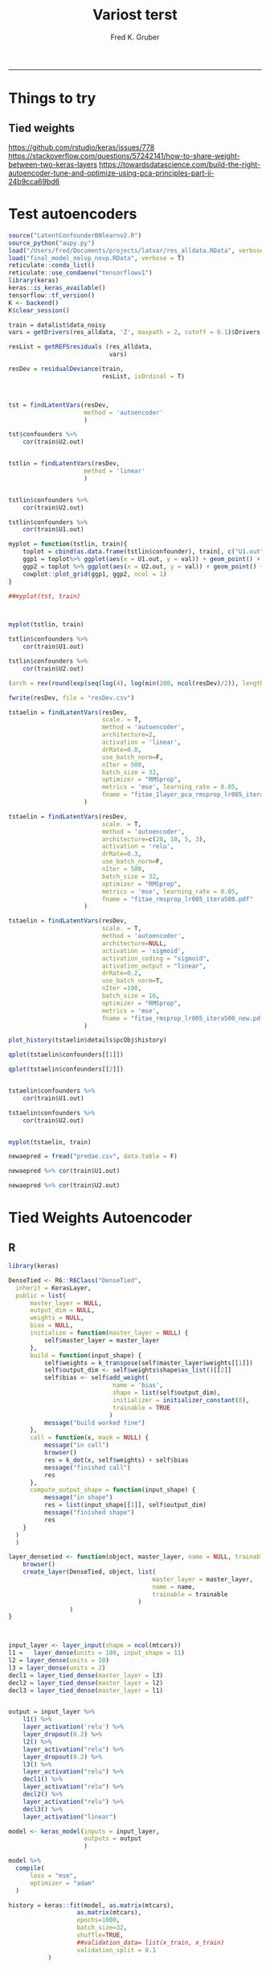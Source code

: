 #+TITLE:Variost terst 
#+AUTHOR: Fred K. Gruber
#+email: fred@gnshealthcare.com
#+PROPERTY: header-args :tangle yes :eval never-export
#+PROPERTY: header-args:R :session *R* :exports both
#+OPTIONS: ^:{}
-----

* Things to try

** Tied weights
https://github.com/rstudio/keras/issues/778
https://stackoverflow.com/questions/57242141/how-to-share-weight-between-two-keras-layers
https://towardsdatascience.com/build-the-right-autoencoder-tune-and-optimize-using-pca-principles-part-ii-24b9cca69bd6

* Test autoencoders
#+begin_src R
source("LatentConfounderBNlearnv2.R")
source_python("aupy.py")
load("/Users/fred/Documents/projects/latvar/res_alldata.RData", verbose = T)
load("final_model_nolvp_novp.RData", verbose = T)
reticulate::conda_list()
reticulate::use_condaenv("tensorflowv1")
library(keras)
keras::is_keras_available()
tensorflow::tf_version()
K <- backend()
K$clear_session()

train = datalist$data_noisy
vars = getDrivers(res_alldata, 'Z', maxpath = 2, cutoff = 0.1)$Drivers

resList = getREFSresiduals (res_alldata,
                            vars)

resDev = residualDeviance(train,
                          resList, isOrdinal = T)



tst = findLatentVars(resDev,
                     method = 'autoencoder'
                     )

tst$confounders %>%
    cor(train$U2.out)


tstlin = findLatentVars(resDev,
                     method = 'linear'
                     )


tstlin$confounders %>%
    cor(train$U2.out)

tstlin$confounders %>%
    cor(train$U1.out)

myplot = function(tstlin, train){
    toplot = cbind(as.data.frame(tstlin$confounder), train[, c("U1.out", "U2.out")]) %>% gather(var, val, -U1.out, -U2.out)
    ggp1 = toplot%>% ggplot(aes(x = U1.out, y = val)) + geom_point() + facet_wrap( ~ var)
    ggp2 = toplot %>% ggplot(aes(x = U2.out, y = val)) + geom_point() + facet_wrap( ~ var)
    cowplot::plot_grid(ggp1, ggp2, ncol = 1)
}

##myplot(tst, train)



myplot(tstlin, train)

tstlin$confounders %>%
    cor(train$U1.out)

tstlin$confounders %>%
    cor(train$U2.out)

(arch = rev(round(exp(seq(log(4), log(min(200, ncol(resDev)/2)), length.out=4)))))

fwrite(resDev, file = "resDev.csv")

tstaelin = findLatentVars(resDev,
                          scale. = T, 
                          method = 'autoencoder',
                          architecture=2, 
                          activation = 'linear',
                          drRate=0.0,
                          use_batch_norm=F,
                          nIter = 500,
                          batch_size = 32,
                          optimizer = "RMSprop",
                          metrics = 'mse', learning_rate = 0.05,
                          fname = "fitae_1layer_pca_rmsprop_lr005_itera500.pdf"
                     )

tstaelin = findLatentVars(resDev,
                          scale. = T, 
                          method = 'autoencoder',
                          architecture=c(20, 10, 5, 3), 
                          activation = 'relu',
                          drRate=0.3,
                          use_batch_norm=F,
                          nIter = 500,
                          batch_size = 32,
                          optimizer = "RMSprop",
                          metrics = 'mse', learning_rate = 0.05,
                          fname = "fitae_rmsprop_lr005_itera500.pdf"
                     )

tstaelin = findLatentVars(resDev,
                          scale. = T, 
                          method = 'autoencoder',
                          architecture=NULL, 
                          activation = 'sigmoid',
                          activation_coding = "sigmoid",
                          activation_output = "linear", 
                          drRate=0.2,
                          use_batch_norm=T,
                          nIter =100,
                          batch_size = 16,
                          optimizer = "RMSprop",
                          metrics = 'mse', 
                          fname = "fitae_rmsprop_lr005_itera500_new.pdf"
                     )

plot_history(tstaelin$details$pcObj$history)

qplot(tstaelin$confounders[[1]])

qplot(tstaelin$confounders[[2]])


tstaelin$confounders %>%
    cor(train$U1.out)

tstaelin$confounders %>%
    cor(train$U2.out)


myplot(tstaelin, train)

newaepred = fread("predae.csv", data.table = F)

newaepred %>% cor(train$U1.out)

newaepred %>% cor(train$U2.out)
#+end_src

* Tied Weights Autoencoder

** R
#+begin_src R
library(keras)

DenseTied <- R6::R6Class("DenseTied",
  inherit = KerasLayer,
  public = list(
      master_layer = NULL, 
      output_dim = NULL,
      weights = NULL,
      bias = NULL, 
      initialize = function(master_layer = NULL) {
          self$master_layer = master_layer
      },
      build = function(input_shape) {
          self$weights = k_transpose(self$master_layer$weights[[1]])
          self$output_dim <- self$weights$shape$as_list()[[2]]
          self$bias <- self$add_weight(
                             name = 'bias',
                             shape = list(self$output_dim),
                             initializer = initializer_constant(0),
                             trainable = TRUE
                            )
          message("build worked fine")
      },
      call = function(x, mask = NULL) {
          message("in call")
          browser()
          res = k_dot(x, self$weights) + self$bias
          message("finished call")
          res
      },
      compute_output_shape = function(input_shape) {
          message("in shape")
          res = list(input_shape[[1]], self$output_dim)
          message("finished shape")
          res
    }
  )
  )

layer_densetied <- function(object, master_layer, name = NULL, trainable = TRUE) {
    browser()
    create_layer(DenseTied, object, list(
                                        master_layer = master_layer,
                                        name = name,
                                        trainable = trainable
                                    )
                 )
}



input_layer <- layer_input(shape = ncol(mtcars))
l1 =   layer_dense(units = 100, input_shape = 11)
l2 = layer_dense(units = 10)
l3 = layer_dense(units = 2)
decl1 = layer_tied_dense(master_layer = l3)
decl2 = layer_tied_dense(master_layer = l2)
decl3 = layer_tied_dense(master_layer = l1)


output = input_layer %>%
    l1() %>%
    layer_activation('relu') %>%
    layer_dropout(0.2) %>% 
    l2() %>%
    layer_activation("relu") %>%
    layer_dropout(0.2) %>% 
    l3() %>%
    layer_activation("relu") %>%
    decl1() %>%
    layer_activation("relu") %>%
    decl2() %>%
    layer_activation("relu") %>%
    decl3() %>% 
    layer_activation("linear")

model <- keras_model(inputs = input_layer,
                     outputs = output
                     )

model %>%
  compile(
      loss = "mse",
      optimizer = "adam"
  )

history = keras::fit(model, as.matrix(mtcars),
                   as.matrix(mtcars),
                   epochs=1000,
                   batch_size=32, 
                   shuffle=TRUE,
                   ##validation_data= list(x_train, x_train)
                   validation_split = 0.1
           )


plot(history)

model$layers[[5]]$weights[[1]] %>% dim
model$layers[[10]]$get_weights()




input <- layer_input(shape = ncol(mtcars))

dense_1 <- layer_dense(units = 128)
dense_2 <- layer_dense(units = 256)
dense_3 <- layer_dense(units = 256)

dense_6 <- layer_dense(units = 128)
dense_5 <- layer_dense(units = 256)
dense_4 <- layer_dense(units = 256)
out = layer_dense(units = 11)


dense_1_transposed <- layer_tied_dense(master_layer = dense_1)
dense_2_transposed <- layer_tied_dense(master_layer = dense_2)
dense_3_transposed <- layer_tied_dense(master_layer = dense_3)

output <- input %>%
    dense_1() %>%
    layer_activation("selu") %>%
    dense_2() %>%
    layer_activation("selu") %>%
    dense_3() %>%
    layer_activation("selu") %>%
    layer_dropout(0.2) %>%
    dense_3_transposed() %>%
    layer_activation("selu") %>%
    dense_2_transposed() %>%
    layer_activation("selu") %>%
    dense_1_transposed() %>%
    layer_activation("selu")
  

model %>%
  compile(
      loss = "mse",
      optimizer = "adam"
  )

keras::fit(model, as.matrix(mtcars),
                   as.matrix(mtcars),
                   epochs=10,
                   batch_size=16, 
                   shuffle=TRUE,
                   ##validation_data= list(x_train, x_train)
           validation_split = 0.1
           )




output <- input %>%
  dense_1() %>%
    layer_activation("relu") %>%
    dense_1_transposed() %>%
    layer_activation("relu")


input <- layer_input(shape = ncol(mtcars))

output <- input %>%
  dense_1() %>%
  layer_activation("selu") %>%
  dense_2() %>%
  layer_activation("selu") %>%
  dense_3() %>%
  layer_activation("selu") %>%
  layer_dropout(0.65) %>%
  dense_4() %>%
  layer_activation("selu") %>%
  dense_5() %>%
  layer_activation("selu") %>%
  dense_6() %>%
    layer_activation("selu") %>%
    out()





masked_mse <- function(y_true, y_pred) {
  mask_true <- k_cast(k_not_equal(y_true, 0), k_floatx())
  masked_squared_error <- k_square(mask_true * (y_true - y_pred))
  masked_mse <- k_sum(masked_squared_error)/k_sum(mask_true)
  masked_mse
}

rmse <- function(y_true, y_pred) {
  masked_mse(y_true, y_pred) ^ 0.5
}


model %>%
  compile(
      loss = "mse",
      metrics = list(rmse = rmse), 
      optimizer = "adam"
  )

keras::fit(model, as.matrix(mtcars),
                   as.matrix(mtcars),
                   epochs=10,
                   batch_size=16, 
                   shuffle=TRUE,
                   ##validation_data= list(x_train, x_train)
           validation_split = 0.1
           )



model %>%
  fit_generator(
    sparse_generator(as.matrix(mtcars), 128),
    epochs = 100,
    steps_per_epoch = nrow(as.matrix(mtcars))/128,
    callbacks = callback_tensorboard()
  )


evaluate_generator(model, sparse_generator(netflix3m$test, batch_size = 128), steps = 1000)




split_ind <- iris$Species %>% caret::createDataPartition(p = 0.8,list = FALSE)
train <- iris[split_ind,]
test <- iris[-split_ind,]
train_X <- train[,1:4] %>% as.matrix()

train_y <- train[,5] %>%as.integer %>% 
    keras::to_categorical()

test_X <- test[,1:4] %>% as.matrix()

input_layer <- 
  layer_input(shape = c(4)) 

encoder <- 
  input_layer %>% 
  layer_dense(units = 150, activation = "relu") %>% 
  layer_batch_normalization() %>% 
  layer_dropout(rate = 0.2) %>% 
  layer_dense(units = 50, activation = "relu") %>%
  layer_dropout(rate = 0.1) %>%
  layer_dense(units = 25, activation = "relu") %>%
  layer_dense(units = 2) # 2 dimensions for the output layer

decoder <- 
  encoder %>% 
  layer_dense(units = 150, activation = "relu") %>% 
  layer_dropout(rate = 0.2) %>% 
  layer_dense(units = 50, activation = "relu") %>%
  layer_dropout(rate = 0.1) %>%
  layer_dense(units = 25, activation = "relu") %>%
  layer_dense(units = 4) # 4 dimensions for the original 4 variables

autoencoder_model <- keras_model(inputs = input_layer, outputs = decoder)

autoencoder_model %>% compile(
  loss='mean_squared_error',
  optimizer='adam',
  metrics = c('accuracy')
)

summary(autoencoder_model)


history <-
  autoencoder_model %>%
  keras::fit(train_X,
             train_X,
             epochs=100,
             shuffle=TRUE,
             validation_data= list(test_X, test_X)
             )


input_layer <- 
  layer_input(shape = c(4)) 


dense_1 <- layer_dense(units = 150, activation = 'relu')
dense_2 <- layer_dense(units = 3, activation = "relu")
dense_2_t = layer_tied_dense(master_layer = dense_2)
dense_1_t = layer_tied_dense(master_layer = dense_1)


encoder <- 
  input_layer %>% 
  dense_1() %>%
  dense_2_t()

decoder <- 
  encoder %>% 
  dense_2_t() %>%
  dense_1_t() 

autoencoder_model <- keras_model(inputs = input_layer, outputs = decoder)

autoencoder_model %>% compile(
  loss='mean_squared_error',
  optimizer='adam',
  metrics = c('accuracy')
)

summary(autoencoder_model)


history <-
  autoencoder_model %>%
  keras::fit(train_X,
             train_X,
             epochs=100,
             shuffle=TRUE,
             validation_data= list(test_X, test_X)
             )


## try this one
dense_1 <- layer_dense(units = 128)
dense_2 <- layer_dense(units = 10)
dense_3 <- layer_dense(units = 2)
dense_1_transposed <- layer_tied_dense(master_layer = dense_1)
dense_2_transposed <- layer_tied_dense(master_layer = dense_2)
dense_3_transposed <- layer_tied_dense(master_layer = dense_3)


input <- layer_input(shape = ncol(mtcars))
output <- input %>%
    dense_1() %>%
    layer_activation("selu") %>%
    dense_2() %>%
    layer_activation("selu") %>%
    dense_3() %>%
    layer_activation("selu") %>%
    layer_dropout(0.2) %>%
    dense_3_transposed() %>%
    layer_activation("selu") %>%
    dense_2_transposed() %>%
    layer_activation("selu") %>%
    dense_1_transposed() %>%
    layer_activation("selu")

model <- keras_model(input, output)

model %>%
  compile(
      loss = "mse",
      optimizer = "adam"
  )

keras::fit(model, as.matrix(mtcars),
                   as.matrix(mtcars),
                   epochs=10,
                   batch_size=16, 
                   shuffle=TRUE,
                   ##validation_data= list(x_train, x_train)
           validation_split = 0.1
           )

model$layers[[4]]$kernel
model$layers[[9]]$kernel
model$layers[[9]]$get_weights()


dense_1 <- layer_dense(units = 128)
dense_2 <- layer_dense(units = 10)
dense_3 <- layer_dense(units = 2)
dense_1_transposed <- DenseTiedLayer$new(tied_to = dense_1, units = ncol(128))
dense_2_transposed <- DenseTiedLayer$new(tied_to = dense_2, units = 10)
dense_3_transposed <- DenseTiedLayer$new(tied_to = dense_3, units = 2)


input <- layer_input(shape = ncol(mtcars))
output <- input %>%
    dense_1() %>%
    layer_activation("selu") %>%
    dense_2() %>%
    layer_activation("selu") %>%
    dense_3() %>%
    layer_activation("selu") %>%
    layer_dropout(0.2) %>%
    dense_3_transposed() %>%
    layer_activation("selu") %>%
    dense_2_transposed() %>%
    layer_activation("selu") %>%
    dense_1_transposed() %>%
    layer_activation("selu")

model <- keras_model(input, output)

model %>%
  compile(
      loss = "mse",
      optimizer = "adam"
  )

keras::fit(model, as.matrix(mtcars),
                   as.matrix(mtcars),
                   epochs=10,
                   batch_size=16, 
                   shuffle=TRUE,
                   ##validation_data= list(x_train, x_train)
           validation_split = 0.1
           )

model$layers[[4]]$kernel
model$layers[[9]]$kernel
#+end_src
** python
#+begin_src python
class DenseTied(Layer):
    def __init__(self, units,
                 activation=None,
                 use_bias=True,
                 kernel_initializer='glorot_uniform',
                 bias_initializer='zeros',
                 kernel_regularizer=None,
                 bias_regularizer=None,
                 activity_regularizer=None,
                 kernel_constraint=None,
                 bias_constraint=None,
                 tied_to=None,
                 ,**kwargs):
        self.tied_to = tied_to
        if 'input_shape' not in kwargs and 'input_dim' in kwargs:
            kwargs['input_shape'] = (kwargs.pop('input_dim'),)
        super().__init__(**kwargs)
        self.units = units
        self.activation = activations.get(activation)
        self.use_bias = use_bias
        self.kernel_initializer = initializers.get(kernel_initializer)
        self.bias_initializer = initializers.get(bias_initializer)
        self.kernel_regularizer = regularizers.get(kernel_regularizer)
        self.bias_regularizer = regularizers.get(bias_regularizer)
        self.activity_regularizer = regularizers.get(activity_regularizer)
        self.kernel_constraint = constraints.get(kernel_constraint)
        self.bias_constraint = constraints.get(bias_constraint)
        self.input_spec = InputSpec(min_ndim=2)
        self.supports_masking = True
                
    def build(self, input_shape):
        assert len(input_shape) >= 2
        input_dim = input_shape[-1]

        if self.tied_to is not None:
            self.kernel = K.transpose(self.tied_to.kernel)
            self._non_trainable_weights.append(self.kernel)
        else:
            self.kernel = self.add_weight(shape=(input_dim, self.units),
                                          initializer=self.kernel_initializer,
                                          name='kernel',
                                          regularizer=self.kernel_regularizer,
                                          constraint=self.kernel_constraint)
        if self.use_bias:
            self.bias = self.add_weight(shape=(self.units,),
                                        initializer=self.bias_initializer,
                                        name='bias',
                                        regularizer=self.bias_regularizer,
                                        constraint=self.bias_constraint)
        else:
            self.bias = None
        self.input_spec = InputSpec(min_ndim=2, axes={-1: input_dim})
        self.built = True

    def compute_output_shape(self, input_shape):
        assert input_shape and len(input_shape) >= 2
        output_shape = list(input_shape)
        output_shape[-1] = self.units
        return tuple(output_shape)

    def call(self, inputs):
        output = K.dot(inputs, self.kernel)
        if self.use_bias:
            output = K.bias_add(output, self.bias, data_format='channels_last')
        if self.activation is not None:
            output = self.activation(output)
        return output
#+end_src
* Python version of optimal autoencoder
#+begin_src python
from numpy.random import seed
seed(123)
from tensorflow import set_random_seed
##from tensorflow.compat.v1 import set_random_seed
set_random_seed(234)
import sklearn
from sklearn import datasets
import numpy as np
from sklearn.model_selection import train_test_split
from sklearn.preprocessing import StandardScaler, MinMaxScaler
from sklearn import decomposition
import scipy
import tensorflow as tf
from keras.models import Model, load_model
from keras.layers import Input, Dense, Layer, InputSpec
from keras.callbacks import ModelCheckpoint, TensorBoard
from keras import regularizers, activations, initializers, constraints, Sequential
from keras import backend as K
from keras.constraints import UnitNorm, Constraint
import pandas as pd
exec(open("aupy.py").read())

df = pd.read_csv("/Users/fred/Documents/projects/latvar/resDev.csv", header = 0)

X_train, X_test = train_test_split(df, test_size=0.5, random_state=123)



# Scale the data between 0 and 1.
scaler = MinMaxScaler()
scaler.fit(X_train)
X_train_scaled = scaler.transform(X_train)
X_test_scaled = scaler.transform(X_test)
X_train_scaled

scaler2=MinMaxScaler()
scaler2.fit(df)

df_scaled=scaler2.transform(df)

nb_epoch = 500
batch_size = 16
input_dim = X_train_scaled.shape[1] #num of predictor variables, 
encoding_dim = 2
learning_rate = 1e-3


encoder = Dense(encoding_dim, activation="linear", input_shape=(input_dim,), use_bias = True, kernel_regularizer=WeightsOrthogonalityConstraint(encoding_dim, weightage=1., axis=0), kernel_constraint=UnitNorm(axis=0)) 
decoder = DenseTied(input_dim, activation="linear", tied_to=encoder, use_bias = False)
autoencoder = Sequential()
autoencoder.add(encoder)
autoencoder.add(decoder)
autoencoder.compile(metrics=['accuracy'],
                    loss='mean_squared_error',
                    optimizer='sgd')
autoencoder.summary()
autoencoder.fit(X_train_scaled, X_train_scaled,
                epochs=nb_epoch,
                batch_size=batch_size,
                shuffle=True,
                verbose=0)



train_predictions = autoencoder.predict(X_train_scaled)
print('Train reconstrunction error\n', sklearn.metrics.mean_squared_error(X_train_scaled, train_predictions))
test_predictions = autoencoder.predict(X_test_scaled)
print('Test reconstrunction error\n', sklearn.metrics.mean_squared_error(X_test_scaled, test_predictions))

latvar=encoder.predict(X_train_scaled)


train_predictions = autoencoder.predict(X_train_scaled)



autoencoder.fit(df_scaled,df_scaled,
                epochs=nb_epoch,
                batch_size=batch_size,
                shuffle=True,
                verbose=0)


enc=Sequential()
enc.add(encoder)


from keras.utils import plot_model
plot_model(autoencoder, to_file='model.png')



train_predictions_enc = enc.predict(df_scaled)


np.savetxt("predae.csv", train_predictions_enc, delimiter=",")
#+end_src
** function
#+begin_src python :tangle aupy.py
from numpy.random import seed
seed(123)
import sklearn
from sklearn import datasets
import numpy as np
from sklearn.model_selection import train_test_split
from sklearn.preprocessing import StandardScaler, MinMaxScaler
from sklearn import decomposition
import scipy
import tensorflow as tf
from keras.models import Model, load_model
from keras.layers import Input, Dense, Layer, InputSpec
from keras.callbacks import ModelCheckpoint, TensorBoard
from keras import regularizers, activations, initializers, constraints, Sequential
from keras import backend as K
from keras.constraints import UnitNorm, Constraint
import pandas as pd
class DenseTied(Layer):
    def __init__(self, units,
                 activation=None,
                 use_bias=True,
                 kernel_initializer='glorot_uniform',
                 bias_initializer='zeros',
                 kernel_regularizer=None,
                 bias_regularizer=None,
                 activity_regularizer=None,
                 kernel_constraint=None,
                 bias_constraint=None,
                 tied_to=None,
                 ,**kwargs):
        self.tied_to = tied_to
        if 'input_shape' not in kwargs and 'input_dim' in kwargs:
            kwargs['input_shape'] = (kwargs.pop('input_dim'),)
        super().__init__(**kwargs)
        self.units = units
        self.activation = activations.get(activation)
        self.use_bias = use_bias
        self.kernel_initializer = initializers.get(kernel_initializer)
        self.bias_initializer = initializers.get(bias_initializer)
        self.kernel_regularizer = regularizers.get(kernel_regularizer)
        self.bias_regularizer = regularizers.get(bias_regularizer)
        self.activity_regularizer = regularizers.get(activity_regularizer)
        self.kernel_constraint = constraints.get(kernel_constraint)
        self.bias_constraint = constraints.get(bias_constraint)
        self.input_spec = InputSpec(min_ndim=2)
        self.supports_masking = True
                
    def build(self, input_shape):
        assert len(input_shape) >= 2
        input_dim = input_shape[-1]

        if self.tied_to is not None:
            self.kernel = K.transpose(self.tied_to.kernel)
            self._non_trainable_weights.append(self.kernel)
        else:
            self.kernel = self.add_weight(shape=(input_dim, self.units),
                                          initializer=self.kernel_initializer,
                                          name='kernel',
                                          regularizer=self.kernel_regularizer,
                                          constraint=self.kernel_constraint)
        if self.use_bias:
            self.bias = self.add_weight(shape=(self.units,),
                                        initializer=self.bias_initializer,
                                        name='bias',
                                        regularizer=self.bias_regularizer,
                                        constraint=self.bias_constraint)
        else:
            self.bias = None
        self.input_spec = InputSpec(min_ndim=2, axes={-1: input_dim})
        self.built = True

    def compute_output_shape(self, input_shape):
        assert input_shape and len(input_shape) >= 2
        output_shape = list(input_shape)
        output_shape[-1] = self.units
        return tuple(output_shape)

    def call(self, inputs):
        output = K.dot(inputs, self.kernel)
        if self.use_bias:
            output = K.bias_add(output, self.bias, data_format='channels_last')
        if self.activation is not None:
            output = self.activation(output)
        return output


class WeightsOrthogonalityConstraint (Constraint):
    def __init__(self, encoding_dim, weightage = 1.0, axis = 0):
        self.encoding_dim = encoding_dim
        self.weightage = weightage
        self.axis = axis
        
    def weights_orthogonality(self, w):
        if(self.axis==1):
            w = K.transpose(w)
        if(self.encoding_dim > 1):
            m = K.dot(K.transpose(w), w) - K.eye(self.encoding_dim)
            return self.weightage * K.sqrt(K.sum(K.square(m)))
        else:
            m = K.sum(w ** 2) - 1.
            return m

    def __call__(self, w):
        return self.weights_orthogonality(w)

class UncorrelatedFeaturesConstraint (Constraint):
    
    def __init__(self, encoding_dim, weightage = 1.0):
        self.encoding_dim = encoding_dim
        self.weightage = weightage
    
    def get_covariance(self, x):
        x_centered_list = []

        for i in range(self.encoding_dim):
            x_centered_list.append(x[:, i] - K.mean(x[:, i]))
        
        x_centered = tf.stack(x_centered_list)
        covariance = K.dot(x_centered, K.transpose(x_centered)) / tf.cast(x_centered.get_shape()[0], tf.float32)
        
        return covariance
            
    # Constraint penalty
    def uncorrelated_feature(self, x):
        if(self.encoding_dim <= 1):
            return 0.0
        else:
            output = K.sum(K.square(
                self.covariance - tf.math.multiply(self.covariance, K.eye(self.encoding_dim))))
            return output

    def __call__(self, x):
        self.covariance = self.get_covariance(x)
        return self.weightage * self.uncorrelated_feature(x)


#+end_src
** Calling from R?
#+begin_src R
library(reticulate)
library(tidyverse)
source_python("aupy.py")
sk = import("sklearn", convert = FALSE)
keras = import("keras", convert = FALSE)
K = keras$backend
library(data.table)
df = fread("/Users/fred/Documents/projects/latvar/resDev.csv", data.table = F)

minmax = sk$preprocessing$MinMaxScaler

scaler = minmax()
scaler$fit(df) 

df_scaled = scaler$transform(df)

nb_epoch = 500L
batch_size = 16L
input_dim = df_scaled$shape[1] #num of predictor variables, 


encoding_dim = 2L
learning_rate = 1e-3


shap0 = 10L
shap1 = 5L
encoder0 = Dense(shap0,
                activation = 'relu',
                input_shape = list(input_dim), 
                use_bias = TRUE
                )
encoder1 = Dense(shap1,
                activation = 'relu',
                input_shape = list(shap0), 
                use_bias = TRUE
                )
encoder = Dense(encoding_dim,
                activation = 'linear',
                input_shape = list(shap1), 
                use_bias = TRUE,
                kernel_regularizer=WeightsOrthogonalityConstraint(encoding_dim, weightage=1., axis=0L),
                kernel_constraint=UnitNorm(axis=0L),
                activity_regularizer=UncorrelatedFeaturesConstraint(encoding_dim, weightage = 1.)
                )

decoder = DenseTied(shap1, activation="relu", tied_to=encoder, use_bias = TRUE)
decoder1 = DenseTied(shap0, activation="relu", tied_to=encoder1, use_bias = TRUE)
decoder0 = DenseTied(input_dim, activation="linear", tied_to=encoder0, use_bias = TRUE)


autoencoder = Sequential()
autoencoder$add(encoder0)
autoencoder$add(encoder1)
autoencoder$add(encoder)
autoencoder$add(decoder)
autoencoder$add(decoder1)
autoencoder$add(decoder0)

autoencoder$compile(metrics=list('mse'),
                    loss="mean_squared_error",
                    optimizer='adam')

autoencoder$summary()

history = autoencoder$fit(df_scaled, df_scaled, 
                epochs=as.integer(1000),
                batch_size=16L,
                validation_split = 0.1, 
                shuffle=TRUE
                )

plot_history(history,"mse")







res %>% names

res$vas_loss

lossdf = tibble(val_loss = as.numeric(res$val_loss),
                loss = as.numeric(res$loss), 
                Epoch = 1:length(loss)
                )

gather(lossdf, key, value, -Epoch) %>% ggplot(aes(x = Epoch, y = value, colour = key)) + geom_point() + geom_line()




enc=Sequential()
enc$add(encoder0)
enc$add(encoder1)
enc$add(encoder)


latevar = enc$predict(df_scaled)

cor(latevar, train$U1.out)
cor(latevar, train$U2.out)

qplot(latevar[, 1])
qplot(latevar[, 2])
qplot(latevar[, 1], train$U2.out)+ ggtitle("cor=", signif(cor(latevar[, 1], train$U1.out), 2))
qplot(latevar[, 1], train$U2.out)+ ggtitle("cor=", signif(cor(latevar[, 1], train$U2.out), 2))
qplot(latevar[, 2], train$U2.out)+ ggtitle("cor=", signif(cor(latevar[, 2], train$U2.out), 2))
qplot(latevar[, 2], train$U1.out) + ggtitle("cor=", signif(cor(latevar[, 2], train$U1.out), 2))



#+end_src
* R version of python code
#+begin_src R
DenseTiedLayer <- R6::R6Class(
                          "DenseTiedLayer",
                          inherit = KerasLayer,
                          public = list(
                              tied_to = NULL,
                              units = NULL,
                              activation = NULL,
                              use_bias = NULL,
                              kernel_initializer = NULL,
                              bias_initializer = NULL,
                              activity_regularizer = NULL,
                              kernel_constraint = NULL,
                              bias_constraint = NULL,
                              initialize = function(units,
                                                    activation = NULL,
                                                    use_bias = TRUE,
                                                    kernel_initializer = "glorot_uniform",
                                                    bias_initializer = "zeros",
                                                    bias_regularizer = NULL,
                                                    activity_regularizer = NULL,
                                                    kernel_constraint = NULL,
                                                    bias_constraint = NULL,
                                                    tied_to = NULL,
                                                    ...
                                                    ) {
                                  self$tied_to <- tied_to
                                  self$units = units
                                  self$activation = activation
                                  self$use_bias = use_bias
                                  self$kernel_initializer = kernel_initializer
                                  self$bias_initializer = bias_initializer
                                  self$activity_regularizer = activity_regularizer
                                  self$kernel_constraint = kernel_constraint
                                  self$bias_constraint = bias_constraint
                              },
                              build = function(input_shape) {
                                  input_dim = input_shape[2]
                                  if(!is.null(self$tied_to)){
                                      self$kernel = k_transpose(self$tied_to$kernel)
                                  }else{
                                      self$kernel <- self$add_weight(
                                                              name = 'kernel',
                                                              shape = list(self$output_dim),
                                                              initializer = self$kernel_initializer,
                                                              regularizer = self$kernel_regularizer,
                                                              constraint = self$kernel_constraint,
                                                              trainable = TRUE
                                                          )
                                  }
                                  if(self$use_bias){
                                      self$bias <- self$add_weight(
                                                            name = 'bias',
                                                            shape = list(self$output_dim),
                                                            initializer = initializer_constant(0),
                                                            regularizer = self$bias_regularizer,
                                                            constraint = self$bias_constraint,
                                                            trainable = TRUE
                                                        )
                                  }else
                                      self$bias = NULL
                              },
                              compute_output_shape = function(input_shape) {
                                  list(input_shape[[1]], self$output_dim)
                              },
                              call = function(x, mask = NULL) {
                                  output = k_dot(x, self$kernel)
                                  if(self$use_bias)
                                      output = k_bias_add(output, self$bias)
                                  if(!is.null(self$activation)){
                                      output = self$activation(output)
                                  }
                                  return(output)
                              }
                          )
                      )




library(keras)

CustomLayer <- R6::R6Class("CustomLayer",
                                  
  inherit = KerasLayer,
  
  public = list(
    
    output_dim = NULL,
    
    kernel = NULL,
    
    initialize = function(output_dim) {
      self$output_dim <- output_dim
    },
    
    build = function(input_shape) {
      self$kernel <- self$add_weight(
        name = 'kernel', 
        shape = list(input_shape[[2]], self$output_dim),
        initializer = initializer_random_normal(),
        trainable = TRUE
      )
    },
    
    call = function(x, mask = NULL) {
      k_dot(x, self$kernel)
    },
    
    compute_output_shape = function(input_shape) {
      list(input_shape[[1]], self$output_dim)
    }
  )
  )

layer_custom <- function(object, output_dim, name = NULL, trainable = TRUE) {
  create_layer(CustomLayer, object, list(
    output_dim = as.integer(output_dim),
    name = name,
    trainable = trainable
  ))
}

# use it in a model
model <- keras_model_sequential()
model %>% 
  layer_dense(units = 32, input_shape = c(32,32)) %>% 
  layer_custom(output_dim = 32)
#+end_src
